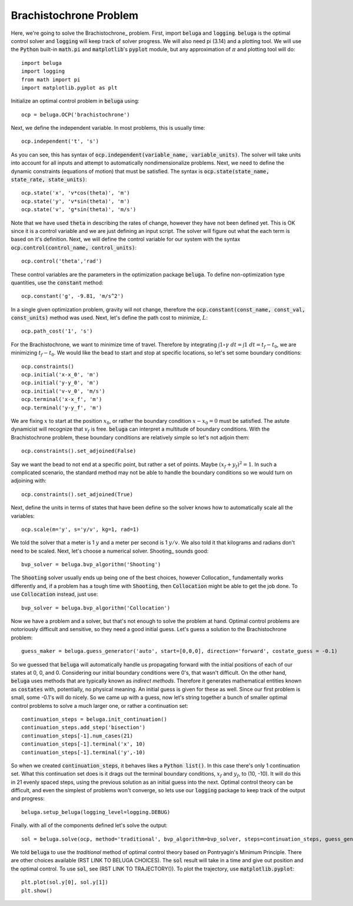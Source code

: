 .. |plot0| image:: plot0.png

.. |plot1| image:: plot1.png

.. |plot2| image:: plot2.png

Brachistochrone Problem
=======================

|plot0|

Here, we're going to solve the Brachistochrone_ problem. First, import :code:`beluga` and :code:`logging`. :code:`beluga` is the optimal control solver and :code:`logging` will keep track of solver progress. We will also need pi (3.14) and a plotting tool. We will use the :code:`Python` built-in :code:`math.pi` and :code:`matplotlib`'s :code:`pyplot` module, but any approximation of :math:`\pi` and plotting tool will do::

    import beluga
    import logging
    from math import pi
    import matplotlib.pyplot as plt

Initialize an optimal control problem in :code:`beluga` using::

    ocp = beluga.OCP('brachistochrone')

Next, we define the independent variable. In most problems, this is usually time::

    ocp.independent('t', 's')

As you can see, this has syntax of :code:`ocp.independent(variable_name, variable_units)`. The solver will take units into account for all inputs and attempt to automatically nondimensionalize problems. Next, we need to define the dynamic constraints (equations of motion) that must be satisfied. The syntax is :code:`ocp.state(state_name, state_rate, state_units)`::

    ocp.state('x', 'v*cos(theta)', 'm')
    ocp.state('y', 'v*sin(theta)', 'm')
    ocp.state('v', 'g*sin(theta)', 'm/s')

Note that we have used :code:`theta` in describing the rates of change, however they have not been defined yet. This is OK since it is a control variable and we are just defining an input script. The solver will figure out what the each term is based on it's definition. Next, we will define the control variable for our system with the syntax :code:`ocp.control(control_name, control_units)`::

    ocp.control('theta','rad')

These control variables are the parameters in the optimization package :code:`beluga`. To define non-optimization type quantities, use the :code:`constant` method::

    ocp.constant('g', -9.81, 'm/s^2')

In a single given optimization problem, gravity will not change, therefore the :code:`ocp.constant(const_name, const_val, const_units)` method was used. Next, let's define the path cost to minimize, :math:`L`::

    ocp.path_cost('1', 's')

For the Brachistochrone, we want to minimize time of travel. Therefore by integrating :math:`\int 1 \circ \gamma \; dt= \int 1 \; dt = t_f - t_0`, we are minimizing :math:`t_f - t_0`. We would like the bead to start and stop at specific locations, so let's set some boundary conditions::

    ocp.constraints()
    ocp.initial('x-x_0', 'm')
    ocp.initial('y-y_0', 'm')
    ocp.initial('v-v_0', 'm/s')
    ocp.terminal('x-x_f', 'm')
    ocp.terminal('y-y_f', 'm')

We are fixing :math:`x` to start at the position :math:`x_0`, or rather the boundary condition :math:`x - x_0 = 0` must be satisfied. The astute dynamicist will recognize that :math:`v_f` is free. :code:`beluga` can interpret a multitude of boundary conditions. With the Brachistochrone problem, these boundary conditions are relatively simple so let's not adjoin them::

    ocp.constraints().set_adjoined(False)

Say we want the bead to not end at a specific point, but rather a set of points. Maybe :math:`(x_f + y_f)^2 = 1`. In such a complicated scenario, the standard method may not be able to handle the boundary conditions so we would turn on adjoining with::

    ocp.constraints().set_adjoined(True)

Next, define the units in terms of states that have been define so the solver knows how to automatically scale all the variables::

    ocp.scale(m='y', s='y/v', kg=1, rad=1)

We told the solver that a meter is 1 :math:`y` and a meter per second is 1 :math:`y/v`. We also told it that kilograms and radians don't need to be scaled. Next, let's choose a numerical solver. Shooting_ sounds good::

    bvp_solver = beluga.bvp_algorithm('Shooting')

The :code:`Shooting` solver usually ends up being one of the best choices, however Collocation_ fundamentally works differently and, if a problem has a tough time with :code:`Shooting`, then :code:`Collocation` might be able to get the job done. To use :code:`Collocation` instead, just use::

    bvp_solver = beluga.bvp_algorithm('Collocation')

Now we have a problem and a solver, but that's not enough to solve the problem at hand. Optimal control problems are notoriously difficult and sensitive, so they need a good initial guess. Let's guess a solution to the Brachistochrone problem::

    guess_maker = beluga.guess_generator('auto', start=[0,0,0], direction='forward', costate_guess = -0.1)

So we guessed that :code:`beluga` will automatically handle us propagating forward with the initial positions of each of our states at 0, 0, and 0. Considering our initial boundary conditions were 0's, that wasn't difficult. On the other hand, :code:`beluga` uses methods that are typically known as `indirect methods`. Therefore it generates mathematical entities known as :code:`costates` with, potentially, no physical meaning. An initial guess is given for these as well. Since our first problem is small, some -0.1's will do nicely. So we came up with a guess, now let's string together a bunch of smaller optimal control problems to solve a much larger one, or rather a continuation set::

    continuation_steps = beluga.init_continuation()
    continuation_steps.add_step('bisection')
    continuation_steps[-1].num_cases(21)
    continuation_steps[-1].terminal('x', 10)
    continuation_steps[-1].terminal('y',-10)

So when we created :code:`continuation_steps`, it behaves likes a :code:`Python list()`. In this case there's only 1 continuation set. What this continuation set does is it drags out the terminal boundary conditions, :math:`x_f` and :math:`y_f`, to (10, -10). It will do this in 21 evenly spaced steps, using the previous solution as an initial guess into the next. Optimal control theory can be difficult, and even the simplest of problems won't converge, so lets use our :code:`logging` package to keep track of the output and progress::

    beluga.setup_beluga(logging_level=logging.DEBUG)

Finally. with all of the components defined let's solve the output::

    sol = beluga.solve(ocp, method='traditional', bvp_algorithm=bvp_solver, steps=continuation_steps, guess_generator=guess_maker)

We told :code:`beluga` to use the `traditional` method of optimal control theory based on Pontryagin's Minimum Principle. There are other choices available (RST LINK TO BELUGA CHOICES). The :code:`sol` result will take in a time and give out position and the optimal control. To use :code:`sol`, see (RST LINK TO TRAJECTORY()). To plot the trajectory, use :code:`matplotlib.pyplot`::

    plt.plot(sol.y[0], sol.y[1])
    plt.show()


|plot1|

|plot2|
